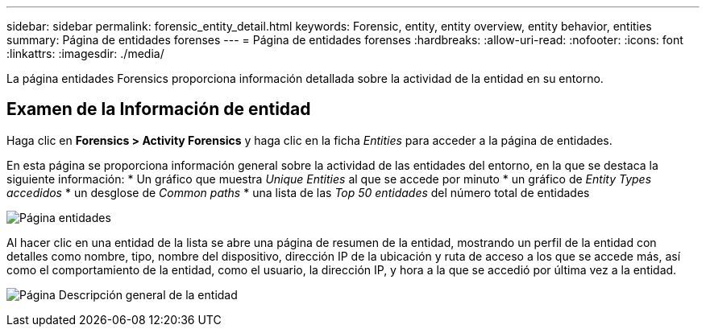---
sidebar: sidebar 
permalink: forensic_entity_detail.html 
keywords: Forensic, entity, entity overview, entity behavior, entities 
summary: Página de entidades forenses 
---
= Página de entidades forenses
:hardbreaks:
:allow-uri-read: 
:nofooter: 
:icons: font
:linkattrs: 
:imagesdir: ./media/


La página entidades Forensics proporciona información detallada sobre la actividad de la entidad en su entorno.



== Examen de la Información de entidad

Haga clic en *Forensics > Activity Forensics* y haga clic en la ficha _Entities_ para acceder a la página de entidades.

En esta página se proporciona información general sobre la actividad de las entidades del entorno, en la que se destaca la siguiente información: * Un gráfico que muestra _Unique Entities_ al que se accede por minuto * un gráfico de _Entity Types accedidos_ * un desglose de _Common paths_ * una lista de las _Top 50 entidades_ del número total de entidades

image:CS-Entities-Page.png["Página entidades"]

Al hacer clic en una entidad de la lista se abre una página de resumen de la entidad, mostrando un perfil de la entidad con detalles como nombre, tipo, nombre del dispositivo, dirección IP de la ubicación y ruta de acceso a los que se accede más, así como el comportamiento de la entidad, como el usuario, la dirección IP, y hora a la que se accedió por última vez a la entidad.

image:CS-entity-detail-page.png["Página Descripción general de la entidad"]

